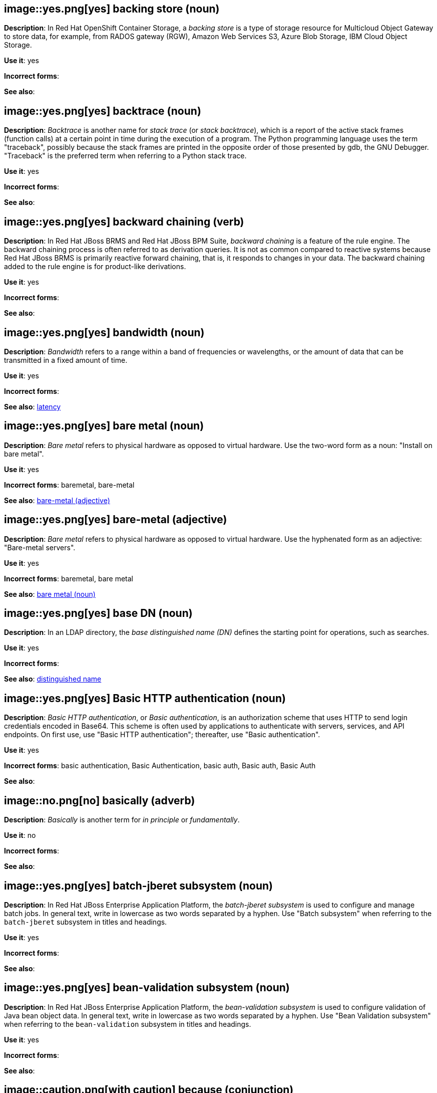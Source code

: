 // OCS: Added "In Red Hat OpenShift Container Storage, a backing store..."
[discrete]
[[backing-store]]
== image::yes.png[yes] backing store (noun)
*Description*: In Red Hat OpenShift Container Storage, a _backing store_ is a type of storage resource for Multicloud Object Gateway to store data, for example, from RADOS gateway (RGW), Amazon Web Services S3, Azure Blob Storage, IBM Cloud Object Storage.

*Use it*: yes

*Incorrect forms*:

*See also*:

[discrete]
[[backtrace]]
== image::yes.png[yes] backtrace (noun)
*Description*: _Backtrace_ is another name for _stack trace_ (or _stack backtrace_), which is a report of the active stack frames (function calls) at a certain point in time during the execution of a program. The Python programming language uses the term "traceback", possibly because the stack frames are printed in the opposite order of those presented by gdb, the GNU Debugger. "Traceback" is the preferred term when referring to a Python stack trace.

*Use it*: yes

*Incorrect forms*:

*See also*:

// BxMS: Added "In Red Hat JBoss BRMS and Red Hat JBoss BPM Suite"
[discrete]
[[backward-chaining]]
== image::yes.png[yes] backward chaining (verb)
*Description*: In Red Hat JBoss BRMS and Red Hat JBoss BPM Suite, _backward chaining_ is a feature of the rule engine. The backward chaining process is often referred to as derivation queries. It is not as common compared to reactive systems because Red Hat JBoss BRMS is primarily reactive forward chaining, that is, it responds to changes in your data. The backward chaining added to the rule engine is for product-like derivations.

*Use it*: yes

*Incorrect forms*:

*See also*:

[discrete]
[[bandwidth]]
== image::yes.png[yes] bandwidth (noun)
*Description*: _Bandwidth_ refers to a range within a band of frequencies or wavelengths, or the amount of data that can be transmitted in a fixed amount of time.

*Use it*: yes

*Incorrect forms*:

*See also*: xref:latency[latency]

[discrete]
[[bare-metal-n]]
== image::yes.png[yes] bare metal (noun)
*Description*: _Bare metal_ refers to physical hardware as opposed to virtual hardware. Use the two-word form as a noun: "Install on bare metal".

*Use it*: yes

*Incorrect forms*: baremetal, bare-metal

*See also*: xref:bare-metal-adj[bare-metal (adjective)]

[discrete]
[[bare-metal-adj]]
== image::yes.png[yes] bare-metal (adjective)
*Description*: _Bare metal_ refers to physical hardware as opposed to virtual hardware. Use the hyphenated form as an adjective: "Bare-metal servers".

*Use it*: yes

*Incorrect forms*: baremetal, bare metal

*See also*: xref:bare-metal-n[bare metal (noun)]

// RHDS: General; kept as is
[discrete]
[[base-dn]]
== image::yes.png[yes] base DN (noun)
*Description*: In an LDAP directory, the _base distinguished name (DN)_ defines the starting point for operations, such as searches.

*Use it*: yes

*Incorrect forms*:

*See also*: xref:distinguished-name[distinguished name]

[discrete]
[[basic-http-authentication]]
== image::yes.png[yes] Basic HTTP authentication (noun)
*Description*: _Basic HTTP authentication_, or _Basic authentication_, is an authorization scheme that uses HTTP to send login credentials encoded in Base64.
This scheme is often used by applications to authenticate with servers, services, and API endpoints.
On first use, use "Basic HTTP authentication"; thereafter, use "Basic authentication".

*Use it*: yes

*Incorrect forms*: basic authentication, Basic Authentication, basic auth, Basic auth, Basic Auth

*See also*:

[discrete]
[[basically]]
== image::no.png[no] basically (adverb)
*Description*: _Basically_ is another term for _in principle_ or _fundamentally_.

*Use it*: no

*Incorrect forms*:

*See also*:

// EAP: Added "In Red Hat JBoss Enterprise Application Platform,"
[discrete]
[[batch-jberet]]
== image::yes.png[yes] batch-jberet subsystem (noun)
*Description*: In Red Hat JBoss Enterprise Application Platform, the _batch-jberet subsystem_ is used to configure and manage batch jobs. In general text, write in lowercase as two words separated by a hyphen. Use "Batch subsystem" when referring to the `batch-jberet` subsystem in titles and headings.

*Use it*: yes

*Incorrect forms*:

*See also*:

// EAP: Added "In Red Hat JBoss Enterprise Application Platform,"
[discrete]
[[bean-validation]]
== image::yes.png[yes] bean-validation subsystem (noun)
*Description*: In Red Hat JBoss Enterprise Application Platform, the _bean-validation subsystem_ is used to configure validation of Java bean object data. In general text, write in lowercase as two words separated by a hyphen. Use "Bean Validation subsystem" when referring to the `bean-validation` subsystem in titles and headings.

*Use it*: yes

*Incorrect forms*:

*See also*:

[discrete]
[[because]]
== image::caution.png[with caution] because (conjunction)
*Description*: Do not use "since" to mean "because". Use "because" to refer to a reason. Use "since" to indicate the passage of time.

*Use it*: with caution

*Incorrect forms*:

*See also*:

[discrete]
[[bimodal-it]]
== image::caution.png[with caution] bimodal IT (noun)
*Description*: _Bimodal IT_ is the Gartner phrase for the combination of traditional (mode 1 or type 1) and modern (mode 2 or type 2) IT infrastructure and resources. There are many ways to talk about this combination approach. Using only the Gartner term can alienate other analysts or those not familiar with Gartner's phrasing.

The practice of having both modes together is often referred to as _hybrid_, _agile_, or _modern_ IT. "Hybrid IT" is a more general term; for example, it could mean _on-premise plus public cloud_. "Agile" and "modern IT" can both carry an implication of _mode 2_. When using those terms, be specific about the exact technology combination you mean.

*Use it*: with caution

*Incorrect forms*:

*See also*:

[discrete]
[[bimonthly]]
== image::yes.png[yes] bimonthly (adverb)
*Description*: _Bimonthly_ means every other month.

*Use it*: yes

*Incorrect forms*: bi-monthly

*See also*:

[discrete]
[[bind]]
== image::yes.png[yes] BIND (noun)
*Description*: Use "BIND" when referring to the DNS software.

*Use it*: yes

*Incorrect forms*: Bind, bind

*See also*:

// RHDS: General; kept as is
[discrete]
[[bind-dn]]
== image::yes.png[yes] bind DN (noun)
*Description*: A _distinguished name (DN)_ defines the unique location of an entry in the LDAP directory. You can use the DN of an entry to bind (authenticate) to an LDAP directory. The bind DN is similar to a user name in other systems.

*Use it*: yes

*Incorrect forms*:

*See also*: xref:distinguished-name[distinguished name]

[discrete]
[[bios]]
== image::caution.png[with caution] BIOS (noun)
*Description*: _BIOS_ is an abbreviation for "Basic Input/Output System". The plural form is "BIOSes". BIOS is the specific name for the motherboard firmware that provides runtime services for operating systems in older PCs. Modern computers use a different kind of firmware, called either EFI or UEFI.

Do not use "BIOS" as a generic term to refer to computer firmware. Use "firmware" or a specific phrase such as "UEFI firmware" or "legacy BIOS" instead.

*Use it*: with caution

*Incorrect forms*: Bios

*See also*: xref:firmware[firmware]

[discrete]
[[biweekly]]
== image::yes.png[yes] biweekly (adverb)
*Description*: _Biweekly_ means every other week.

*Use it*: yes

*Incorrect forms*: bi-weekly

*See also*:

// RHEL: Added "In Red Hat Enterprise Linux,"
[discrete]
[[blueprint]]
== image::yes.png[yes] blueprint (noun)
*Description*: In Red Hat Enterprise Linux, _blueprints_ are simple text files in Tom's Obvious Minimal Language (TOML) format that describe which packages, and what versions, to install into the image. They can also define a limited set of customizations that can be used to build the final image.

*Use it*: yes

*Incorrect forms*: blue print, BluePrint

*See also*:

// Ceph: Added "In Red Hat Ceph Storage,"
[discrete]
[[bluestore]]
== image::yes.png[yes] BlueStore (noun)
*Description*: In Red Hat Ceph Storage, _BlueStore_ is an OSD back end that uses block devices directly.

*Use it*: yes

*Incorrect forms*: bluestore, Blue Store

*See also*: xref:filestore[FileStore], xref:object-store[Object Store]

[discrete]
[[boot-disk]]
== image::yes.png[yes] boot disk (noun)
*Description*: A _boot disk_ is a disk used to start a computer.

*Use it*: yes

*Incorrect forms*: boot diskette

*See also*:

[discrete]
[[boot-loader]]
== image::yes.png[yes] boot loader (noun)
*Description*: _Boot loader_ is software used to load an operating system when a computer is started.

*Use it*: yes

*Incorrect forms*: bootloader

*See also*:

[discrete]
[[bottleneck]]
== image::yes.png[yes] bottleneck (noun)
*Description*: A _bottleneck_ is a limitation in the capacity of software or hardware caused by a single component.

*Use it*: yes

*Incorrect forms*: bottle neck, bottle-neck

*See also*:

[discrete]
[[bpp]]
== image::yes.png[yes] bpp (noun)
*Description*: The abbreviation for "bits per pixel" (_bpp_) is presented in lowercase letters, unless it is at the beginning of a sentence. Use a non-breaking space between the numeral and the units, for example, "16 bpp", not "16bpp".

*Use it*: yes

*Incorrect forms*:

*See also*:

[discrete]
[[Bps]]
== image::yes.png[yes] Bps (noun)
*Description*: _Bps_ is an abbreviation for "bytes per second".

*Use it*: yes

*Incorrect forms*: bps

*See also*: xref:bps[bps]

[discrete]
[[bps]]
== image::yes.png[yes] bps (noun)
*Description*: The abbreviation for "bits per second" is _bps_.

*Use it*: yes

*Incorrect forms*: Bps

*See also*: xref:Bps[Bps]

[discrete]
[[broadcast-n]]
== image::yes.png[yes] broadcast (noun)
*Description*: When used as a noun, a _broadcast_ is a message sent simultaneously to multiple recipients. Broadcasting is a useful feature in email systems. It is also supported by some fax systems. In networking, a distinction is made between broadcasting and multicasting. Broadcasting sends a message to everyone on the network, whereas multicasting sends a message to a select list of recipients.

*Use it*: yes

*Incorrect forms*: broad cast, broad-cast

*See also*: xref:broadcast-v[broadcast (verb)]

[discrete]
[[broadcast-v]]
== image::yes.png[yes] broadcast (verb)
*Description*: When used as a verb, _broadcast_ means to simultaneously send the same message to multiple recipients. Broadcasting is a useful feature in email systems. It is also supported by some fax systems. In networking, a distinction is made between broadcasting and multicasting. Broadcasting sends a message to everyone on the network, whereas multicasting sends a message to a select list of recipients.

*Use it*: yes

*Incorrect forms*: broad cast, broad-cast

*See also*: xref:broadcast-n[broadcast (noun)]

// AMQ: General; kept as is
[discrete]
[[broker-cluster]]
== image::yes.png[yes] broker cluster (noun)
*Description*: A group of brokers to be grouped together in order to share message processing load. In JBoss A-MQ 6, this was called a _network of brokers_.

*Use it*: yes

*Incorrect forms*:

*See also*:

// AMQ: Added "In Red Hat AMQ, broker distribution is"
[discrete]
[[broker-distribution]]
== image::yes.png[yes] broker distribution (noun)
*Description*: In Red Hat AMQ, _broker distribution_ is the platform-independent AMQ Broker archive containing the product binaries and libraries.

*Use it*: yes

*Incorrect forms*:

*See also*: xref:amq-broker[AMQ Broker], xref:broker-instance[broker instance]

// AMQ: Added "In Red Hat AMQ, a broker instance is"
[discrete]
[[broker-instance]]
== image::yes.png[yes] broker instance (noun)
*Description*: In Red Hat AMQ, a _broker instance_ is a configurable instance of AMQ Broker. Each broker instance is a separate directory containing its own runtime and configuration data. Use this term to refer to the instance, not the product.

*Use it*: yes

*Incorrect forms*:

*See also*: xref:amq-broker[AMQ Broker], xref:broker-distribution[broker distribution]

// AMQ: General; kept as is
[discrete]
[[brokered-messaging]]
== image::yes.png[yes] brokered messaging (noun)
*Description*: Any messaging configuration that uses a message broker to deliver messages to destinations. _Brokered messaging_ can include brokers only, or a combination of brokers and routers.

*Use it*: yes

*Incorrect forms*:

*See also*:

[discrete]
[[btrfs]]
== image::yes.png[yes] Btrfs (noun)
*Description*: _Btrfs_ is a copy-on-write file system for Linux. Use a capital "B" when referring to the file system. When referring to tools, commands, and other utilities related to the file system, be faithful to those utilities. See the http://en.wikipedia.org/wiki/Btrfs[Btrfs] wiki page for more information on this file system. See  the http://en.wikipedia.org/wiki/List_of_file_systems[List of file systems] wiki page for a list of file system names and how to present them.

*Use it*: yes

*Incorrect forms*: btrfs

*See also*:

// Ceph: General; kept as is
[discrete]
[[bucket]]
== image::yes.png[yes] bucket (noun)
*Description*: 1) A _bucket_ in the S3 API contains objects. A bucket also defines access control lists (ACLs). Unlike folders or directories, buckets cannot contain other buckets. A bucket in the S3 API is synonymous with a _container_ in the Swift API. 2) The term "bucket" is also sometimes used in the context of a _CRUSH hierarchy_, but CRUSH buckets and S3 buckets are mutually exclusive concepts.

*Use it*: yes

*Incorrect forms*:

*See also*: xref:container[container]

// Ceph: General; kept as is
[discrete]
[[bucket-index]]
== image::yes.png[yes] bucket index (noun)
*Description*: A _bucket index_ in the S3 API contains an index of objects within the bucket. The bucket index enables listing the bucket's contents.

*Use it*: yes

*Incorrect forms*:

*See also*:

// Ceph: General; kept as is
[discrete]
[[bucket-sharding]]
== image::yes.png[yes] bucket sharding (noun)
*Description*: _Bucket sharding_ is a process of breaking down a bucket index into smaller more manageable shards. Bucket sharding improves performance.

*Use it*: yes

*Incorrect forms*:

*See also*: xref:shard-n[shard]

[discrete]
[[bug-fix]]
== image::yes.png[yes] bug fix (noun)
*Description*: A _bug fix_ is the resolution to a bug.

*Use it*: yes

*Incorrect forms*: bugfix

*See also*:

// OCP: General; kept as is
[discrete]
[[build]]
== image::yes.png[yes] build (noun)
*Description*: The process of transforming input parameters into a resulting object. Most often, the process is used to transform input parameters or source code into a runnable image.

*Use it*: yes

*Incorrect forms*:

*See also*:

// OCP: Added "In Red Hat OpenShift,"
[discrete]
[[build-configuration]]
== image::yes.png[yes] build config (noun)
*Description*: In Red Hat OpenShift, a _build config_ describes a single build definition and a set of triggers for when a new build should be created. The API object for a build config is `BuildConfig`.

*Use it*: yes

*Incorrect forms*:

*See also*: xref:build[build]

[discrete]
[[built-in]]
== image::yes.png[yes] built-in (adjective)
*Description*: Use "built-in" when referring to something that is included or incorporated into a larger unit.

*Use it*: yes

*Incorrect forms*: builtin, built in

*See also*:

// EAP: Added "In Red Hat JBoss Enterprise Application Platform," and removed "in JBoss EAP" later
[discrete]
[[built-in-messaging]]
== image::yes.png[yes] built-in messaging (noun)
*Description*: In Red Hat JBoss Enterprise Application Platform, _built-in messaging_ is an acceptable term for referring to the built-in messaging system. Capitalize "built-in" only at the beginning of a sentence. Other acceptable terms are "JBoss EAP messaging" and "JBoss EAP built-in messaging".

*Use it*: yes

*Incorrect forms*: ActiveMQ, ActiveMQ Artemis

*See also*: xref:jboss-eap-built-in-messaging[JBoss EAP built-in messaging], xref:jboss-eap-messaging[JBoss EAP messaging]

// BxMS: Added "In Red Hat JBoss BRMS and Red Hat JBoss BPM Suite," and removed from later in the sentence
[discrete]
[[business-central]]
== image::yes.png[yes] Business Central (noun)
*Description*: In Red Hat JBoss BRMS and Red Hat JBoss BPM Suite, the _Business Central_ is a web-based user interface. It is the user interface for the business rules manager and has been combined with the core Drools engine and other tools. It enables a business user to manage rules in a multi-user environment and implement changes in a controlled fashion.

*Use it*: yes

*Incorrect forms*: Central, BC

*See also*:

// BxMS: General; kept as is
[discrete]
[[business-process]]
== image::yes.png[yes] business process (noun)
*Description*: A _business process_ is a collection of related, structured tasks that results in achieving a specific target. It is presented as as a flowchart comprising a sequence steps necessary to achieve business goals.

*Use it*: yes

*Incorrect forms*:

*See also*:

// BxMS: Added "In Red Hat JBoss BRMS and Red Hat JBoss BPM Suite,"
[discrete]
[[business-resource-planner]]
== image::yes.png[yes] Business Resource Planner (noun)
*Description*: In Red Hat JBoss BRMS and Red Hat JBoss BPM Suite, the _Business Resource Planner_ is a lightweight, embeddable, planning engine that optimizes planning problems. It helps Java TM programmers solve planning problems efficiently, and it combines optimization heuristics and metaheuristics with very efficient score calculations.

*Use it*: yes

*Incorrect forms*: Resource Planner, Planner

*See also*:

// BxMS: General; kept as is
[discrete]
[[business-rule]]
== image::yes.png[yes] business rule (noun)
*Description*: A _business rule_ defines a particular aspect of a business that is intended to assert business structure or influence the behaviour of a business. Business rules often focus on access control issues and pertain to business calculations and policies of an organization.

*Use it*: yes

*Incorrect forms*:

*See also*:

[discrete]
[[bytecode]]
== image::yes.png[yes] bytecode (noun)
*Description*: A _bytecode_ is a non-human-readable instruction set that is generated by a compiler. Bytecode is typically either run by a virtual machine (VM) or recompiled into machine code. For example, Java bytecode is run on the Java Virtual Machine (JVM).

*Use it*: yes

*Incorrect forms*: byte code

*See also*:
